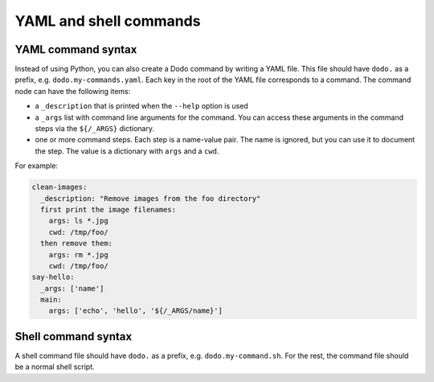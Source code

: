 .. _yaml_and_shell_commands:

***********************
YAML and shell commands
***********************

-------------------
YAML command syntax
-------------------

Instead of using Python, you can also create a Dodo command by writing a YAML file. This file should have ``dodo.`` as a prefix, e.g. ``dodo.my-commands.yaml``. Each key in the root of the YAML file corresponds to a command. The command node can have the following items:

- a ``_description`` that is printed when the ``--help`` option is used
- a ``_args`` list with command line arguments for the command. You can access these arguments in the command steps via the ``${/_ARGS}`` dictionary.
- one or more command steps. Each step is a name-value pair. The name is ignored, but you can use it to document the step. The value is a dictionary with ``args`` and a ``cwd``.

For example:

.. code-block:: yaml

    clean-images:
      _description: "Remove images from the foo directory"
      first print the image filenames:
        args: ls *.jpg
        cwd: /tmp/foo/
      then remove them:
        args: rm *.jpg
        cwd: /tmp/foo/
    say-hello:
      _args: ['name']
      main:
        args: ['echo', 'hello', '${/_ARGS/name}']

--------------------
Shell command syntax
--------------------

A shell command file should have ``dodo.`` as a prefix, e.g. ``dodo.my-command.sh``. For the rest, the command file should be a normal shell script.